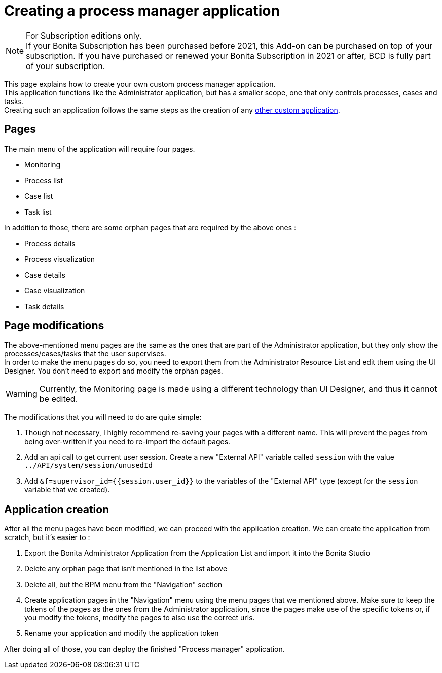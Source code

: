 = Creating a process manager application
:description: This page explains how to create your own custom process manager application

[NOTE]
====

For Subscription editions only. +
If your Bonita Subscription has been purchased before 2021, this Add-on can be purchased on top of your subscription.
If you have purchased or renewed your Bonita Subscription in 2021 or after, BCD is fully part of your subscription.
====

This page explains how to create your own custom process manager application. +
This application functions like the Administrator application, but has a smaller scope, one that only controls processes, cases and tasks. +
Creating such an application follows the same steps as the creation of any xref:applications:application-creation.adoc[other custom application].

== Pages

The main menu of the application will require four pages.

* Monitoring
* Process list
* Case list
* Task list

In addition to those, there are some orphan pages that are required by the above ones :

* Process details
* Process visualization
* Case details
* Case visualization
* Task details

== Page modifications

The above-mentioned menu pages are the same as the ones that are part of the Administrator application, but they only show the processes/cases/tasks that the user supervises. +
In order to make the menu pages do so, you need to export them from the Administrator Resource List and edit them using the UI Designer.
You don't need to export and modify the orphan pages.

[WARNING]
====

Currently, the Monitoring page is made using a different technology than UI Designer, and thus it cannot be edited.
====

The modifications that you will need to do are quite simple:

1. Though not necessary, I highly recommend re-saving your pages with a different name. This will prevent the pages from being over-written if you need to re-import the default pages.
2. Add an api call to get current user session. Create a new "External API" variable called `session` with the value `../API/system/session/unusedId`
3. Add `&f=supervisor_id={{session.user_id}}` to the variables of the "External API" type (except for the `session` variable that we created).

== Application creation

After all the menu pages have been modified, we can proceed with the application creation. We can create the application from scratch, but it's easier to : +

1. Export the Bonita Administrator Application from the Application List and import it into the Bonita Studio
2. Delete any orphan page that isn't mentioned in the list above
3. Delete all, but the BPM menu from the "Navigation" section
4. Create application pages in the "Navigation" menu using the menu pages that we mentioned above. Make sure to keep the tokens of the pages as the ones from the Administrator application, since the pages make use of the specific tokens or, if you modify the tokens, modify the pages to also use the correct urls.
5. Rename your application and modify the application token

After doing all of those, you can deploy the finished "Process manager" application.